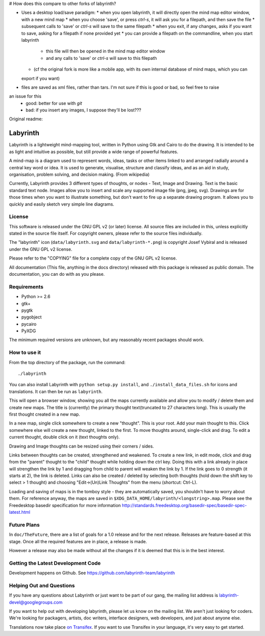 # How does this compare to other forks of labyrinth?

* Uses a desktop load/save paradigm:
  * when you open labyrinth, it will directly open the mind map editor window, with a new mind map
  * when you choose 'save', or press `ctrl-s`, it will ask you for a filepath, and then save the file
  * subsequent calls to 'save' or `ctrl-s` will save to the same filepath
  * when you exit, if any changes, asks if you want to save, asking for a filepath if none provided yet
  * you can provide a filepath on the commandline, when you start labyrinth
    * this file will then be opened in the mind map editor window
    * and any calls to 'save' or `ctrl-s` will save to this filepath
  * (cf the original fork is more like a mobile app, with its own internal database of mind maps, which you can
  export if you want)
* files are saved as xml files, rather than tars.  I'm not sure if this is good or bad, so feel free to raise
an issue for this
  * good: better for use with `git`
  * bad: if you insert any images, I suppose they'll be lost???

Original readme:

Labyrinth
=========

Labyrinth is a lightweight mind-mapping tool, written in Python using Gtk and
Cairo to do the drawing.  It is intended to be as light and intuitive as
possible, but still provide a wide range of powerful features.

A mind-map is a diagram used to represent words, ideas, tasks or other items
linked to and arranged radially around a central key word or idea. It is used
to generate, visualise, structure and classify ideas, and as an aid in study,
organisation, problem solving, and decision making. (From wikipedia)

Currently, Labyrinth provides 3 different types of thoughts, or nodes - Text,
Image and Drawing.  Text is the basic standard text node.  Images allow you to
insert and scale any supported image file (png, jpeg, svg).  Drawings are for
those times when you want to illustrate something, but don't want to fire up
a separate drawing program.  It allows you to quickly and easily sketch very
simple line diagrams.

License
-------

This software is released under the GNU GPL v2 (or later) license.  All source
files are included in this, unless explicitly stated in the source file itself.
For copyright owners, please refer to the source files individually.

The "labyrinth" icon (``data/labyrinth.svg`` and ``data/labyrinth-*.png``) is
copyright Josef Vybíral and is released under the GNU GPL v2 license.

Please refer to the "COPYING" file for a complete copy of the GNU GPL v2
license.

All documentation (This file, anything in the docs directory) released with
this package is released as public domain.  The documentation, you can do with
as you please.

Requirements
------------

* Python >= 2.6
* gtk+
* pygtk
* pygobject
* pycairo
* PyXDG

The minimum required versions are unknown, but any reasonably recent packages
should work.

How to use it
-------------

From the top directory of the package, run the command::

    ./labyrinth

You can also install Labyrinth with ``python setup.py install``, and
``./install_data_files.sh`` for icons and translations. It can then be run as
``labyrinth``.

This will open a browser window, showing you all the maps currently available
and allow you to modify / delete them and create new maps.  The title is
(currently) the primary thought text(truncated to 27 characters long).  This is
usually the first thought created in a new map.

In a new map, single click somewhere to create a new "thought".  This is your
root.  Add your main thought to this.  Click somewhere else will create a new
thought, linked to the first.  To move thoughts around, single-click and drag.
To edit a current thought, double click on it (text thoughts only).

Drawing and Image thoughts can be resized using their corners / sides.

Links between thoughts can be created, strengthened and weakened.  To create a
new link, in edit mode, click and drag from the "parent" thought to the "child"
thought while holding down the ctrl key.  Doing this with a link already in
place will strengthen the link by 1 and dragging from child to parent will
weaken the link by 1.  If the link goes to 0 strength (it starts at 2),
the link is deleted.  Links can also be created / deleted by selecting both
thoughts (hold down the shift key to select > 1 thought) and choosing
"Edit->(Un)Link Thoughts" from the menu (shortcut: Ctrl-L).

Loading and saving of maps is in the tomboy style - they are automatically
saved, you shouldn't have to worry about them.  For reference anyway, the maps
are saved in ``$XDG_DATA_HOME/labyrinth/<longstring>.map``. Please see the Freedesktop 
basedir specification for more information http://standards.freedesktop.org/basedir-spec/basedir-spec-latest.html

Future Plans
------------

In ``doc/TheFuture``, there are a list of goals for a 1.0 release and for the next
release. Releases are feature-based at this stage. Once all the required
features are in place, a release is made.

However a release may also be made without all the changes if it is deemed
that this is in the best interest.

Getting the Latest Development Code
-----------------------------------

Development happens on Github. See https://github.com/labyrinth-team/labyrinth

Helping Out and Questions
-------------------------

If you have any questions about Labyrinth or just want to be part of our gang,
the mailing list address is labyrinth-devel@googlegroups.com

If you want to help out with developing labyrinth, please let us know on the
mailing list.  We aren't just looking for coders.  We're looking for packagers,
artists, doc writers, interface designers, web developers, and just about
anyone else.

Translations now take place `on Transifex <https://www.transifex.com/projects/p/labyrinth/>`_.
If you want to use Transifex in your language, it's very easy to get started.
